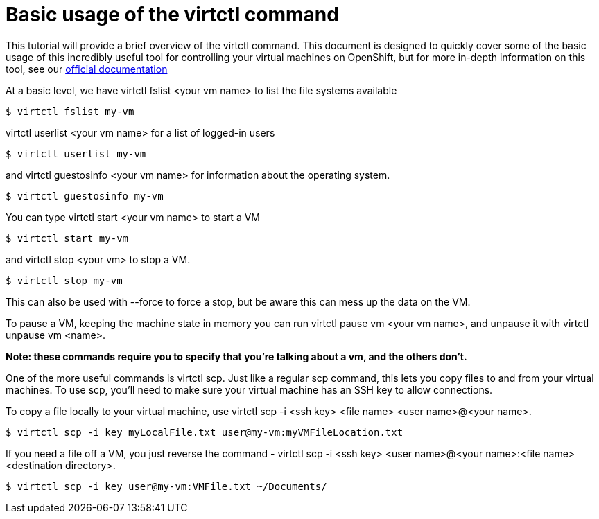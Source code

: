 = Basic usage of the virtctl command
:navtitle: Virtctl Basics

This tutorial will provide a brief overview of the virtctl command. This document is designed to quickly cover some of the basic usage of this incredibly useful tool for controlling your virtual machines on OpenShift, but for more in-depth information on this tool, see our link:https://docs.redhat.com/en/documentation/openshift_container_platform/4.13/html/virtualization/virt-using-the-cli-tools[official documentation,window=_blank]

At a basic level, we have virtctl fslist <your vm name> to list the file systems available

[source,bash]
----
$ virtctl fslist my-vm
----

virtctl userlist <your vm name> for a list of logged-in users

[source,bash]
----
$ virtctl userlist my-vm
----

and virtctl guestosinfo <your vm name> for information about the operating system.

[source,bash]
----
$ virtctl guestosinfo my-vm
----

You can type virtctl start <your vm name> to start a VM

[source,bash]
----
$ virtctl start my-vm
----

and virtctl stop <your vm> to stop a VM.

[source,bash]
----
$ virtctl stop my-vm
----

This can also be used with --force to force a stop, but be aware this can mess up the data on the VM.

To pause a VM, keeping the machine state in memory you can run virtctl pause vm <your vm name>, and unpause it with virtctl unpause vm <name>.

**Note: these commands require you to specify that you're talking about a vm, and the others don't.**

One of the more useful commands is virtctl scp. Just like a regular scp command, this lets you copy files to and from your virtual machines. To use scp, you'll need to make sure your virtual machine has an SSH key to allow connections.

To copy a file locally to your virtual machine, use virtctl scp -i <ssh key> <file name> <user name>@<your name>.

[source,bash]
----
$ virtctl scp -i key myLocalFile.txt user@my-vm:myVMFileLocation.txt
----

If you need a file off a VM, you just reverse the command - virtctl scp -i <ssh key> <user name>@<your name>:<file name> <destination directory>.

[source,bash]
----
$ virtctl scp -i key user@my-vm:VMFile.txt ~/Documents/
----
